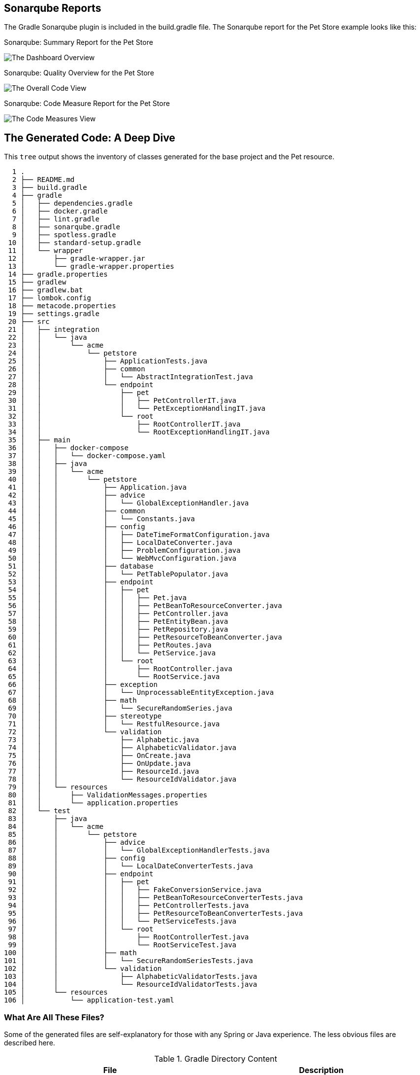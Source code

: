 
== Sonarqube Reports

The Gradle Sonarqube plugin is included in the build.gradle file.
The Sonarqube report for the Pet Store example looks like this:

[#img-sonarqube-overview]
.Sonarqube: Summary Report for the Pet Store
image:docs/images/sonarqube-petstore-main.png["The Dashboard Overview"]

[#img-sonarqube-overall-code]
.Sonarqube: Quality Overview for the Pet Store
image:docs/images/sonarqube-petstore-overall-code.png["The Overall Code View"]

[#img-sonarqube-code-measures]
.Sonarqube: Code Measure Report for the Pet Store
image:docs/images/sonarqube-petstore-measures.png["The Code Measures View"]

== The Generated Code: A Deep Dive

This `tree` output shows the inventory of classes generated for the base project and the Pet resource. 

[%hardbreaks]
[literal]
  1 .
  2 ├── README.md
  3 ├── build.gradle
  4 ├── gradle
  5 │   ├── dependencies.gradle
  6 │   ├── docker.gradle
  7 │   ├── lint.gradle
  8 │   ├── sonarqube.gradle
  9 │   ├── spotless.gradle
 10 │   ├── standard-setup.gradle
 11 │   └── wrapper
 12 │       ├── gradle-wrapper.jar
 13 │       └── gradle-wrapper.properties
 14 ├── gradle.properties
 15 ├── gradlew
 16 ├── gradlew.bat
 17 ├── lombok.config
 18 ├── metacode.properties
 19 ├── settings.gradle
 20 ├── src
 21 │   ├── integration
 22 │   │   └── java
 23 │   │       └── acme
 24 │   │           └── petstore
 25 │   │               ├── ApplicationTests.java
 26 │   │               ├── common
 27 │   │               │   └── AbstractIntegrationTest.java
 28 │   │               └── endpoint
 29 │   │                   ├── pet
 30 │   │                   │   ├── PetControllerIT.java
 31 │   │                   │   └── PetExceptionHandlingIT.java
 32 │   │                   └── root
 33 │   │                       ├── RootControllerIT.java
 34 │   │                       └── RootExceptionHandlingIT.java
 35 │   ├── main
 36 │   │   ├── docker-compose
 37 │   │   │   └── docker-compose.yaml
 38 │   │   ├── java
 39 │   │   │   └── acme
 40 │   │   │       └── petstore
 41 │   │   │           ├── Application.java
 42 │   │   │           ├── advice
 43 │   │   │           │   └── GlobalExceptionHandler.java
 44 │   │   │           ├── common
 45 │   │   │           │   └── Constants.java
 46 │   │   │           ├── config
 47 │   │   │           │   ├── DateTimeFormatConfiguration.java
 48 │   │   │           │   ├── LocalDateConverter.java
 49 │   │   │           │   ├── ProblemConfiguration.java
 50 │   │   │           │   └── WebMvcConfiguration.java
 51 │   │   │           ├── database
 52 │   │   │           │   └── PetTablePopulator.java
 53 │   │   │           ├── endpoint
 54 │   │   │           │   ├── pet
 55 │   │   │           │   │   ├── Pet.java
 56 │   │   │           │   │   ├── PetBeanToResourceConverter.java
 57 │   │   │           │   │   ├── PetController.java
 58 │   │   │           │   │   ├── PetEntityBean.java
 59 │   │   │           │   │   ├── PetRepository.java
 60 │   │   │           │   │   ├── PetResourceToBeanConverter.java
 61 │   │   │           │   │   ├── PetRoutes.java
 62 │   │   │           │   │   └── PetService.java
 63 │   │   │           │   └── root
 64 │   │   │           │       ├── RootController.java
 65 │   │   │           │       └── RootService.java
 66 │   │   │           ├── exception
 67 │   │   │           │   └── UnprocessableEntityException.java
 68 │   │   │           ├── math
 69 │   │   │           │   └── SecureRandomSeries.java
 70 │   │   │           ├── stereotype
 71 │   │   │           │   └── RestfulResource.java
 72 │   │   │           └── validation
 73 │   │   │               ├── Alphabetic.java
 74 │   │   │               ├── AlphabeticValidator.java
 75 │   │   │               ├── OnCreate.java
 76 │   │   │               ├── OnUpdate.java
 77 │   │   │               ├── ResourceId.java
 78 │   │   │               └── ResourceIdValidator.java
 79 │   │   └── resources
 80 │   │       ├── ValidationMessages.properties
 81 │   │       └── application.properties
 82 │   └── test
 83 │       ├── java
 84 │       │   └── acme
 85 │       │       └── petstore
 86 │       │           ├── advice
 87 │       │           │   └── GlobalExceptionHandlerTests.java
 88 │       │           ├── config
 89 │       │           │   └── LocalDateConverterTests.java
 90 │       │           ├── endpoint
 91 │       │           │   ├── pet
 92 │       │           │   │   ├── FakeConversionService.java
 93 │       │           │   │   ├── PetBeanToResourceConverterTests.java
 94 │       │           │   │   ├── PetControllerTests.java
 95 │       │           │   │   ├── PetResourceToBeanConverterTests.java
 96 │       │           │   │   └── PetServiceTests.java
 97 │       │           │   └── root
 98 │       │           │       ├── RootControllerTest.java
 99 │       │           │       └── RootServiceTest.java
100 │       │           ├── math
101 │       │           │   └── SecureRandomSeriesTests.java
102 │       │           └── validation
103 │       │               ├── AlphabeticValidatorTests.java
104 │       │               └── ResourceIdValidatorTests.java
105 │       └── resources
106 │           └── application-test.yaml

=== What Are All These Files?

Some of the generated files are self-explanatory for those with
any Spring or Java experience. The less obvious files are
described here.

.Gradle Directory Content
|===
|File|Description

|dependencies.gradle|the inventory of third party libraries used
|docker.gradle|the JIB plugin's configuration, which affects the building of Docker files
|lint.gradle|lint configuration for the Java compiler
|sonarqube.gradle|SonarQube configuration
|spotless.gradle|Spotless code formatter configuration
|standard-setup.gradle|imports the other Gradle scripts into a single file
|===

.The Pet Package Content
|===
|File|Description

|Pet.java|The POJO representing the Pet entity
|PetBeanToResourceConverter.java|Converts an EJB into a POJO
|PetController.java|Handles HTTP requests and responses
|PetEntityBean.java|The EJB for the Pet entity
|PetRepository.java|The JPA Repository for Pet entities
|PetResourceToBeanConverter.java|Converts POJOs into EJBs
|PetRoutes.java|Defines various URLs for Pets
|PetService.java|Implements the business logic
|===